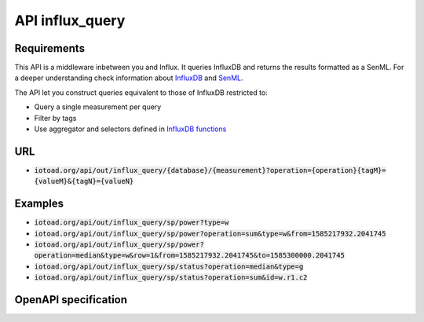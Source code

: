 =================
API influx_query
=================

Requirements
-------------

This API is a middleware inbetween you and Influx. It queries InfluxDB and returns the results formatted as a SenML.
For a deeper understanding check information about `InfluxDB <https://v2.docs.influxdata.com/v2.0/>`_ and
`SenML <https://tools.ietf.org/html/rfc8428>`_.

The API let you construct queries equivalent to those of InfluxDB restricted to:

* Query a single measurement per query
* Filter by tags
* Use aggregator and selectors defined in
  `InfluxDB functions <https://docs.influxdata.com/influxdb/v1.7/query_language/functions/>`_


URL
----

* :code:`iotoad.org/api/out/influx_query/{database}/{measurement}?operation={operation}{tagM}={valueM}&{tagN}={valueN}`

Examples
---------

* :code:`iotoad.org/api/out/influx_query/sp/power?type=w`
* :code:`iotoad.org/api/out/influx_query/sp/power?operation=sum&type=w&from=1585217932.2041745`
* :code:`iotoad.org/api/out/influx_query/sp/power?operation=median&type=w&row=1&from=1585217932.2041745&to=1585300000.2041745`
* :code:`iotoad.org/api/out/influx_query/sp/status?operation=median&type=g`
* :code:`iotoad.org/api/out/influx_query/sp/status?operation=sum&id=w.r1.c2`


OpenAPI specification
----------------------

.. raw:: html
   :file: ../_static/html/api-influx_query.html